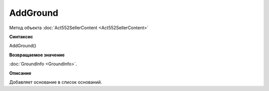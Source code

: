 ﻿AddGround
=========

Метод объекта :doc:`Act552SellerContent <Act552SellerContent>`

**Синтаксис**


AddGround()

**Возвращаемое значение**


:doc:`GroundInfo <GroundInfo>`.

**Описание**


Добавляет основание в список оснований.
